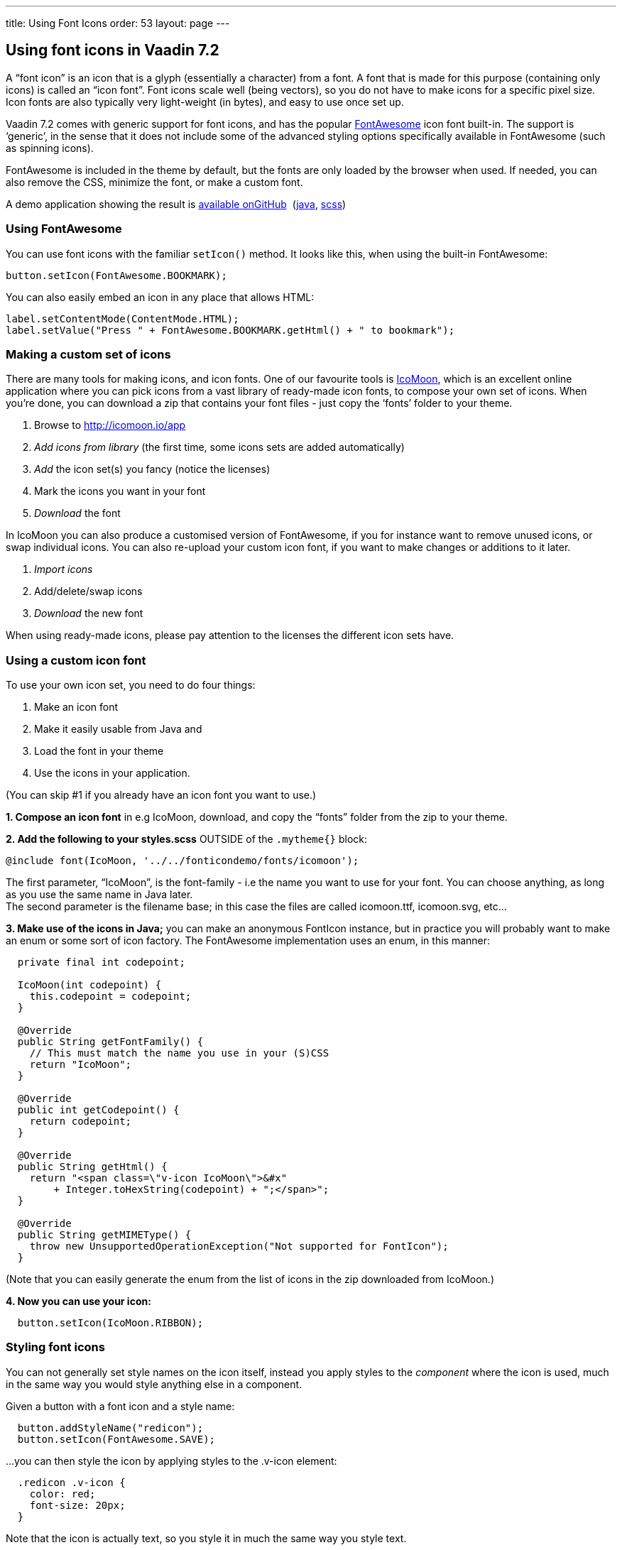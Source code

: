 ---
title: Using Font Icons
order: 53
layout: page
---

[[using-font-icons-in-vaadin-7.2]]
Using font icons in Vaadin 7.2
------------------------------

A “font icon” is an icon that is a glyph (essentially a character) from
a font. A font that is made for this purpose (containing only icons) is
called an “icon font”. Font icons scale well (being vectors), so you do
not have to make icons for a specific pixel size. Icon fonts are also
typically very light-weight (in bytes), and easy to use once set up.

Vaadin 7.2 comes with generic support for font icons, and has the
popular http://fortawesome.github.io/Font-Awesome/[FontAwesome] icon font
built-in. The support is ‘generic’, in the sense that it does not
include some of the advanced styling options specifically available in
FontAwesome (such as spinning icons). 

FontAwesome is included in the theme by default, but the fonts are only
loaded by the browser when used. If needed, you can also remove the CSS,
minimize the font, or make a custom font.

A demo application showing the result is
https://github.com/Porotype/FontIconDemo[available onGitHub] 
(https://github.com/Porotype/FontIconDemo/tree/master/src/com/example/fonticondemo[java],
https://github.com/Porotype/FontIconDemo/blob/master/WebContent/VAADIN/themes/fonticondemo/fonticondemo.scss[scss])

[[using-fontawesome]]
Using FontAwesome
~~~~~~~~~~~~~~~~~

You can use font icons with the familiar `setIcon()` method. It looks like
this, when using the built-in FontAwesome:

[source,java]
....
button.setIcon(FontAwesome.BOOKMARK);
....

You can also easily embed an icon in any place that allows HTML: 

[source,java]
....
label.setContentMode(ContentMode.HTML);
label.setValue("Press " + FontAwesome.BOOKMARK.getHtml() + " to bookmark");
....

[[making-a-custom-set-of-icons]]
Making a custom set of icons
~~~~~~~~~~~~~~~~~~~~~~~~~~~~

There are many tools for making icons, and icon fonts. One of our
favourite tools is http://icomoon.io/app[IcoMoon], which is an excellent
online application where you can pick icons from a vast library of
ready-made icon fonts, to compose your own set of icons. When you’re
done, you can download a zip that contains your font files - just copy
the ‘fonts’ folder to your theme.

1.  Browse to http://icomoon.io/app
2.  _Add icons from library_ (the first time, some icons sets are added
automatically)
3.  _Add_ the icon set(s) you fancy (notice the licenses)
4.  Mark the icons you want in your font
5.  _Download_ the font

In IcoMoon you can also produce a customised version of FontAwesome, if
you for instance want to remove unused icons, or swap individual icons.
You can also re-upload your custom icon font, if you want to make
changes or additions to it later. 

1.  _Import icons_
2.  Add/delete/swap icons
3.  _Download_ the new font

When using ready-made icons, please pay attention to the licenses the
different icon sets have.

[[using-a-custom-icon-font]]
Using a custom icon font
~~~~~~~~~~~~~~~~~~~~~~~~

To use your own icon set, you need to do four things: 

1.  Make an icon font
2.  Make it easily usable from Java and
3.  Load the font in your theme
4.  Use the icons in your application.

(You can skip #1 if you already have an icon font you want to use.)

*1. Compose an icon font* in e.g IcoMoon, download, and copy the “fonts”
folder from the zip to your theme.

*2. Add the following to your styles.scss* OUTSIDE of the `.mytheme{}` block:

[source,scss]
....
@include font(IcoMoon, '../../fonticondemo/fonts/icomoon');
....

The first parameter, “IcoMoon”, is the font-family - i.e the name you
want to use for your font. You can choose anything, as long as you use
the same name in Java later. +
The second parameter is the filename base; in this case the files are
called icomoon.ttf, icomoon.svg, etc...

*3. Make use of the icons in Java;* you can make an anonymous FontIcon
instance, but in practice you will probably want to make an enum or some
sort of icon factory. The FontAwesome implementation uses an enum, in
this manner:

[source,java]
....
  private final int codepoint;

  IcoMoon(int codepoint) {
    this.codepoint = codepoint;
  }

  @Override
  public String getFontFamily() {
    // This must match the name you use in your (S)CSS
    return "IcoMoon";
  }

  @Override
  public int getCodepoint() {
    return codepoint;
  }

  @Override
  public String getHtml() {
    return "<span class=\"v-icon IcoMoon\">&#x"
        + Integer.toHexString(codepoint) + ";</span>";
  }

  @Override
  public String getMIMEType() {
    throw new UnsupportedOperationException("Not supported for FontIcon");
  }
....

(Note that you can easily generate the enum from the list of icons in
the zip downloaded from IcoMoon.)

*4. Now you can use your icon:*

[source,java]
....
  button.setIcon(IcoMoon.RIBBON);
....

[[styling-font-icons]]
Styling font icons
~~~~~~~~~~~~~~~~~~

You can not generally set style names on the icon itself, instead you
apply styles to the _component_ where the icon is used, much in the same
way you would style anything else in a component.

Given a button with a font icon and a style name:

[source,java]
....
  button.addStyleName("redicon");
  button.setIcon(FontAwesome.SAVE);
....

…you can then style the icon by applying styles to the .v-icon element:

[source,css]
....
  .redicon .v-icon {
    color: red;
    font-size: 20px;
  }
....

Note that the icon is actually text, so you style it in much the same
way you style text. 

A font icon also gets an additional `.<font-family>` stylename, so you can
apply styles to only font icons (not ‘regular’ image icons):

[source,css]
....
.v-button .FontAwesome {
  color: blue;
}
....
